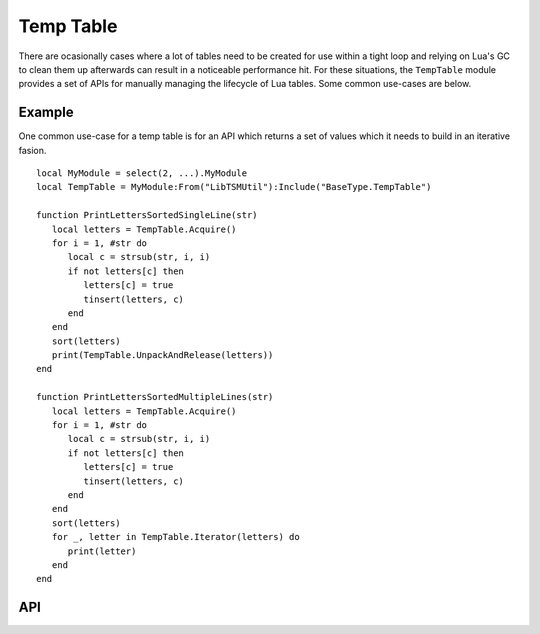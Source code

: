 Temp Table
==========

There are ocasionally cases where a lot of tables need to be created for use within a tight loop
and relying on Lua's GC to clean them up afterwards can result in a noticeable performance hit.
For these situations, the ``TempTable`` module provides a set of APIs for manually managing the
lifecycle of Lua tables. Some common use-cases are below.

Example
-------

One common use-case for a temp table is for an API which returns a set of values which it needs to
build in an iterative fasion. ::

   local MyModule = select(2, ...).MyModule
   local TempTable = MyModule:From("LibTSMUtil"):Include("BaseType.TempTable")

   function PrintLettersSortedSingleLine(str)
      local letters = TempTable.Acquire()
      for i = 1, #str do
         local c = strsub(str, i, i)
         if not letters[c] then
            letters[c] = true
            tinsert(letters, c)
         end
      end
      sort(letters)
      print(TempTable.UnpackAndRelease(letters))
   end

   function PrintLettersSortedMultipleLines(str)
      local letters = TempTable.Acquire()
      for i = 1, #str do
         local c = strsub(str, i, i)
         if not letters[c] then
            letters[c] = true
            tinsert(letters, c)
         end
      end
      sort(letters)
      for _, letter in TempTable.Iterator(letters) do
         print(letter)
      end
   end

API
---

.. lua:autoobject:: BaseType.TempTable
   :members:
